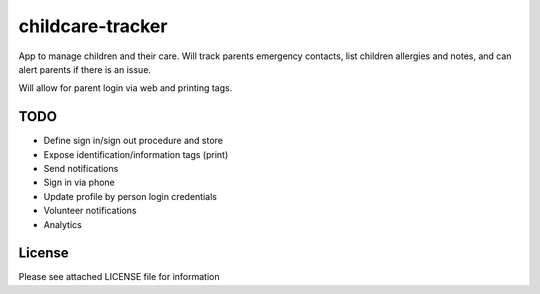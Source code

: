 childcare-tracker
=================

App to manage children and their care. Will track parents emergency contacts,
list children allergies and notes, and can alert parents if there is an issue.

Will allow for parent login via web and printing tags.

TODO
----

* Define sign in/sign out procedure and store
* Expose identification/information tags (print)
* Send notifications

* Sign in via phone
* Update profile by person login credentials
* Volunteer notifications
* Analytics

License
-------

Please see attached LICENSE file for information
